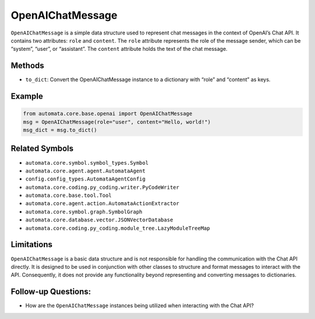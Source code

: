 OpenAIChatMessage
=================

``OpenAIChatMessage`` is a simple data structure used to represent chat
messages in the context of OpenAI’s Chat API. It contains two
attributes: ``role`` and ``content``. The ``role`` attribute represents
the role of the message sender, which can be “system”, “user”, or
“assistant”. The ``content`` attribute holds the text of the chat
message.

Methods
-------

-  ``to_dict``: Convert the OpenAIChatMessage instance to a dictionary
   with “role” and “content” as keys.

Example
-------

.. code:: python

   from automata.core.base.openai import OpenAIChatMessage
   msg = OpenAIChatMessage(role="user", content="Hello, world!")
   msg_dict = msg.to_dict()

Related Symbols
---------------

-  ``automata.core.symbol.symbol_types.Symbol``
-  ``automata.core.agent.agent.AutomataAgent``
-  ``config.config_types.AutomataAgentConfig``
-  ``automata.core.coding.py_coding.writer.PyCodeWriter``
-  ``automata.core.base.tool.Tool``
-  ``automata.core.agent.action.AutomataActionExtractor``
-  ``automata.core.symbol.graph.SymbolGraph``
-  ``automata.core.database.vector.JSONVectorDatabase``
-  ``automata.core.coding.py_coding.module_tree.LazyModuleTreeMap``

Limitations
-----------

``OpenAIChatMessage`` is a basic data structure and is not responsible
for handling the communication with the Chat API directly. It is
designed to be used in conjunction with other classes to structure and
format messages to interact with the API. Consequently, it does not
provide any functionality beyond representing and converting messages to
dictionaries.

Follow-up Questions:
--------------------

-  How are the ``OpenAIChatMessage`` instances being utilized when
   interacting with the Chat API?
